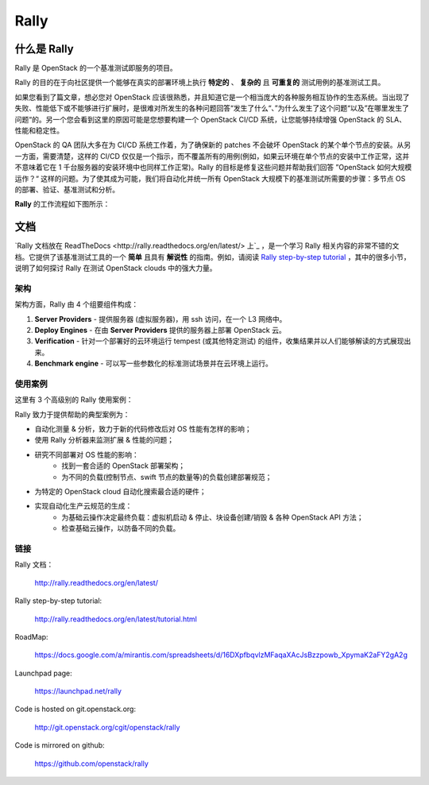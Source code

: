 =====
Rally
=====


什么是 Rally
=============

Rally 是 OpenStack 的一个基准测试即服务的项目。

Rally 的目的在于向社区提供一个能够在真实的部署环境上执行 **特定的** 、 **复杂的** 且 **可重复的** 测试用例的基准测试工具。

如果您看到了篇文章，想必您对 OpenStack 应该很熟悉，并且知道它是一个相当庞大的各种服务相互协作的生态系统。当出现了失败、性能低下或不能够进行扩展时，是很难对所发生的各种问题回答“发生了什么“、”为什么发生了这个问题“以及”在哪里发生了问题“的。另一个您会看到这里的原因可能是您想要构建一个 OpenStack CI/CD 系统，让您能够持续增强 OpenStack 的 SLA、性能和稳定性。

OpenStack 的 QA 团队大多在为 CI/CD 系统工作着，为了确保新的 patches 不会破坏 OpenStack 的某个单个节点的安装。从另一方面，需要清楚，这样的 CI/CD 仅仅是一个指示，而不覆盖所有的用例(例如，如果云环境在单个节点的安装中工作正常，这并不意味着它在 1 千台服务器的安装环境中也同样工作正常)。Rally 的目标是修复这些问题并帮助我们回答 ”OpenStack 如何大规模运作？“ 这样的问题。为了使其成为可能，我们将自动化并统一所有 OpenStack 大规模下的基准测试所需要的步骤：多节点 OS 的部署、验证、基准测试和分析。

**Rally** 的工作流程如下图所示：

.. image:: doc/source/images/Rally-Actions.png
   :alt: Rally Architecture


文档
=============

`Rally 文档放在 ReadTheDocs <http://rally.readthedocs.org/en/latest/> 上`_ ，是一个学习 Rally 相关内容的非常不错的文档。它提供了该基准测试工具的一个 **简单** 且具有 **解说性** 的指南。例如，请阅读 `Rally step-by-step tutorial <http://rally.readthedocs.org/en/latest/tutorial.html>`_ ，其中的很多小节，说明了如何探讨 Rally 在测试 OpenStack clouds 中的强大力量。


架构
------------

架构方面，Rally 由 4 个组要组件构成：

1. **Server Providers** - 提供服务器 (虚拟服务器)，用 ssh 访问，在一个 L3 网络中。
2. **Deploy Engines** - 在由 **Server Providers** 提供的服务器上部署 OpenStack 云。
3. **Verification** - 针对一个部署好的云环境运行 tempest (或其他特定测试) 的组件，收集结果并以人们能够解读的方式展现出来。
4. **Benchmark engine** - 可以写一些参数化的标准测试场景并在云环境上运行。


使用案例
---------

这里有 3 个高级别的 Rally 使用案例：

.. image:: doc/source/images/Rally-UseCases.png
   :alt: Rally Use Cases


Rally 致力于提供帮助的典型案例为：

- 自动化测量 & 分析，致力于新的代码修改后对 OS 性能有怎样的影响；
- 使用 Rally 分析器来监测扩展 & 性能的问题；
- 研究不同部署对 OS 性能的影响：
        - 找到一套合适的 OpenStack 部署架构；
        - 为不同的负载(控制节点、swift 节点的数量等)的负载创建部署规范；
- 为特定的 OpenStack cloud 自动化搜索最合适的硬件；
- 实现自动化生产云规范的生成：
        - 为基础云操作决定最终负载：虚拟机启动 & 停止、块设备创建/销毁 & 各种 OpenStack API 方法；
        - 检查基础云操作，以防备不同的负载。


链接
----------------------

Rally 文档：

    http://rally.readthedocs.org/en/latest/

Rally step-by-step tutorial:

    http://rally.readthedocs.org/en/latest/tutorial.html

RoadMap:

    https://docs.google.com/a/mirantis.com/spreadsheets/d/16DXpfbqvlzMFaqaXAcJsBzzpowb_XpymaK2aFY2gA2g

Launchpad page:

    https://launchpad.net/rally

Code is hosted on git.openstack.org:

    http://git.openstack.org/cgit/openstack/rally

Code is mirrored on github:

    https://github.com/openstack/rally
